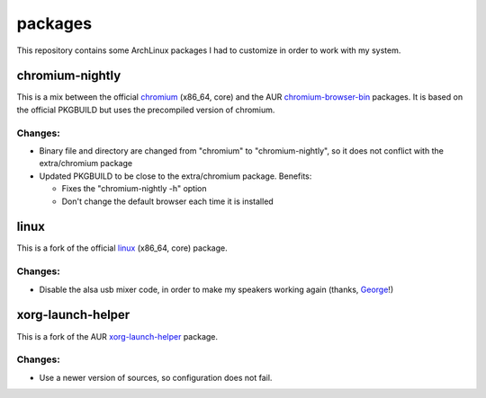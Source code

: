 ========
packages
========

This repository contains some ArchLinux packages I had to customize in order to
work with my system.


chromium-nightly
================

This is a mix between the official `chromium`_ (x86_64, core) and the AUR
`chromium-browser-bin`_ packages. It is based on the official PKGBUILD but uses
the precompiled version of chromium.

Changes:
--------

* Binary file and directory are changed from "chromium" to "chromium-nightly",
  so it does not conflict with the extra/chromium package

* Updated PKGBUILD to be close to the extra/chromium package. Benefits:

  * Fixes the "chromium-nightly -h" option

  * Don't change the default browser each time it is installed


linux
=====

This is a fork of the official `linux`_ (x86_64, core) package.

Changes:
--------

* Disable the alsa usb mixer code, in order to make my speakers working again
  (thanks, George_!)


xorg-launch-helper
==================

This is a fork of the AUR `xorg-launch-helper`_ package.

Changes:
--------

* Use a newer version of sources, so configuration does not fail.


.. _chromium-browser-bin: https://aur.archlinux.org/packages/chromium-browser-bin/
.. _chromium: https://www.archlinux.org/packages/extra/x86_64/chromium/
.. _linux: https://www.archlinux.org/packages/core/x86_64/linux/
.. _George: http://article.gmane.org/gmane.linux.alsa.user/37231
.. _xorg-launch-helper: https://aur.archlinux.org/packages/xorg-launch-helper/

